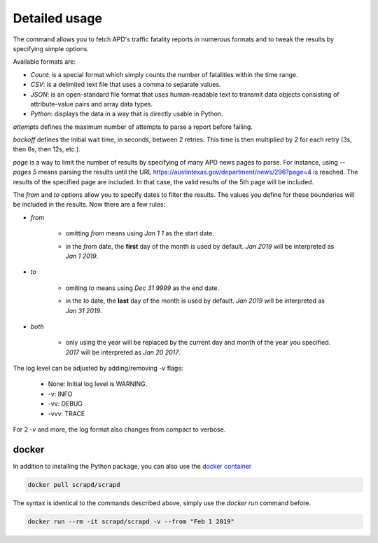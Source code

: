 Detailed usage
==============

.. click:: scrapd.cli.cli:cli
   :prog: scrapd

The command allows you to fetch APD's traffic fatality reports in numerous formats and to tweak the
results by specifying simple options.

Available formats are:

* `Count`: is a special format which simply counts the number of fatalities within the time range.
* `CSV`: is a delimited text file that uses a comma to separate values.
* `JSON`: is an open-standard file format that uses human-readable text to transmit data
  objects consisting of attribute–value pairs and array data types.
* `Python`: displays the data in a way that is directly usable in Python.

`attempts` defines the maximum number of attempts to parse a report before failing.

`backoff` defines the initial wait time, in seconds, between 2 retries. This time is then multiplied by 2 for each retry
(3s, then 6s, then 12s, etc.).

`page` is a way to limit the number of results by specifying of many APD news pages to parse. For instance, using
`--pages 5` means parsing the results until the URL https://austintexas.gov/department/news/296?page=4 is reached.
The results of the specified page are included. In that case, the valid results of the 5th page will be included.

The `from` and `to` options allow you to specify dates to filter the results. The values you define for these
bounderies will be included in the results. Now there are a few rules:

* `from`

    * omitting `from` means using `Jan 1 1` as the start date.
    * | in the `from` date, the **first** day of the month is used by default. `Jan 2019` will be interpreted as
      | `Jan 1 2019`.

* `to`

    * omiting `to` means using `Dec 31 9999` as the end date.
    * | in the `to` date, the **last** day of the month is used by default. `Jan 2019` will be interpreted as
      | `Jan 31 2019`.

* `both`

    * | only using the year will be replaced by the current day and month of the year you specified.
      | `2017` will be interpreted as `Jan 20 2017`.

The log level can be adjusted by adding/removing `-v` flags:

  * None: Initial log level is WARNING.
  * -v: INFO
  * -vv: DEBUG
  * -vvv: TRACE

For 2 `-v` and more, the log format also changes from compact to verbose.

docker
------

In addition to installing the Python package, you can also use the
`docker container <https://hub.docker.com/r/scrapd/scrapd>`_

.. code-block:: bash

  docker pull scrapd/scrapd

The syntax is identical to the commands described above, simply use the `docker run` command before.

.. code-block:: bash

  docker run --rm -it scrapd/scrapd -v --from "Feb 1 2019"
